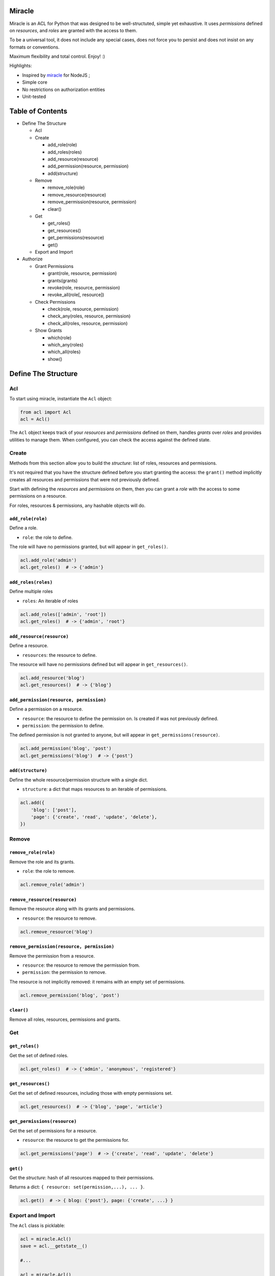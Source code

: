 |Build Status|

Miracle
=======

Miracle is an ACL for Python that was designed to be well-structuted,
simple yet exhaustive. It uses *permissions* defined on *resources*, and
*roles* are granted with the access to them.

To be a universal tool, it does not include any special cases, does not
force you to persist and does not insist on any formats or conventions.

Maximum flexibility and total control. Enjoy! :)

Highlights:

-  Inspired by `miracle <https://github.com/kolypto/nodejs-miracle/>`__
   for NodeJS ;
-  Simple core
-  No restrictions on authorization entities
-  Unit-tested

Table of Contents
=================

-  Define The Structure

   -  Acl
   -  Create

      -  add\_role(role)
      -  add\_roles(roles)
      -  add\_resource(resource)
      -  add\_permission(resource, permission)
      -  add(structure)

   -  Remove

      -  remove\_role(role)
      -  remove\_resource(resource)
      -  remove\_permission(resource, permission)
      -  clear()

   -  Get

      -  get\_roles()
      -  get\_resources()
      -  get\_permissions(resource)
      -  get()

   -  Export and Import

-  Authorize

   -  Grant Permissions

      -  grant(role, resource, permission)
      -  grants(grants)
      -  revoke(role, resource, permission)
      -  revoke\_all(role[, resource])

   -  Check Permissions

      -  check(role, resource, permission)
      -  check\_any(roles, resource, permission)
      -  check\_all(roles, resource, permission)

   -  Show Grants

      -  which(role)
      -  which\_any(roles)
      -  which\_all(roles)
      -  show()

Define The Structure
====================

Acl
---

To start using miracle, instantiate the ``Acl`` object:

.. code:: python

    from acl import Acl
    acl = Acl()

The ``Acl`` object keeps track of your *resources* and *permissions*
defined on them, handles *grants* over *roles* and provides utilities to
manage them. When configured, you can check the access against the
defined state.

Create
------

Methods from this section allow you to build the *structure*: list of
roles, resources and permissions.

It's not required that you have the structure defined before you start
granting the access: the ``grant()`` method implicitly creates all
resources and permissions that were not previously defined.

Start with defining the *resources* and *permissions* on them, then you
can grant a *role* with the access to some permissions on a resource.

For roles, resources & permissions, any hashable objects will do.

``add_role(role)``
~~~~~~~~~~~~~~~~~~

Define a role.

-  ``role``: the role to define.

The role will have no permissions granted, but will appear in
``get_roles()``.

.. code:: python

    acl.add_role('admin')
    acl.get_roles()  # -> {'admin'}

``add_roles(roles)``
~~~~~~~~~~~~~~~~~~~~

Define multiple roles

-  ``roles``: An iterable of roles

.. code:: python

    acl.add_roles(['admin', 'root'])
    acl.get_roles()  # -> {'admin', 'root'}

``add_resource(resource)``
~~~~~~~~~~~~~~~~~~~~~~~~~~

Define a resource.

-  ``resources``: the resource to define.

The resource will have no permissions defined but will appear in
``get_resources()``.

.. code:: python

    acl.add_resource('blog')
    acl.get_resources()  # -> {'blog'}

``add_permission(resource, permission)``
~~~~~~~~~~~~~~~~~~~~~~~~~~~~~~~~~~~~~~~~

Define a permission on a resource.

-  ``resource``: the resource to define the permission on. Is created if
   was not previously defined.
-  ``permission``: the permission to define.

The defined permission is not granted to anyone, but will appear in
``get_permissions(resource)``.

.. code:: python

    acl.add_permission('blog', 'post')
    acl.get_permissions('blog')  # -> {'post'}

``add(structure)``
~~~~~~~~~~~~~~~~~~

Define the whole resource/permission structure with a single dict.

-  ``structure``: a dict that maps resources to an iterable of
   permissions.

.. code:: python

    acl.add({
        'blog': ['post'],
        'page': {'create', 'read', 'update', 'delete'},
    })

Remove
------

``remove_role(role)``
~~~~~~~~~~~~~~~~~~~~~

Remove the role and its grants.

-  ``role``: the role to remove.

.. code:: python

    acl.remove_role('admin')

``remove_resource(resource)``
~~~~~~~~~~~~~~~~~~~~~~~~~~~~~

Remove the resource along with its grants and permissions.

-  ``resource``: the resource to remove.

.. code:: python

    acl.remove_resource('blog')

``remove_permission(resource, permission)``
~~~~~~~~~~~~~~~~~~~~~~~~~~~~~~~~~~~~~~~~~~~

Remove the permission from a resource.

-  ``resource``: the resource to remove the permission from.
-  ``permission``: the permission to remove.

The resource is not implicitly removed: it remains with an empty set of
permissions.

.. code:: python

    acl.remove_permission('blog', 'post')

``clear()``
~~~~~~~~~~~

Remove all roles, resources, permissions and grants.

Get
---

``get_roles()``
~~~~~~~~~~~~~~~

Get the set of defined roles.

.. code:: python

    acl.get_roles()  # -> {'admin', 'anonymous', 'registered'}

``get_resources()``
~~~~~~~~~~~~~~~~~~~

Get the set of defined resources, including those with empty permissions
set.

.. code:: python

    acl.get_resources()  # -> {'blog', 'page', 'article'}

``get_permissions(resource)``
~~~~~~~~~~~~~~~~~~~~~~~~~~~~~

Get the set of permissions for a resource.

-  ``resource``: the resource to get the permissions for.

.. code:: python

    acl.get_permissions('page')  # -> {'create', 'read', 'update', 'delete'}

``get()``
~~~~~~~~~

Get the *structure*: hash of all resources mapped to their permissions.

Returns a dict: ``{ resource: set(permission,...), ... }``.

.. code:: python

    acl.get()  # -> { blog: {'post'}, page: {'create', ...} }

Export and Import
-----------------

The ``Acl`` class is picklable:

.. code:: python

    acl = miracle.Acl()
    save = acl.__getstate__()

    #...

    acl = miracle.Acl()
    acl.__setstate__(save)

Authorize
=========

Grant Permissions
-----------------

``grant(role, resource, permission)``
~~~~~~~~~~~~~~~~~~~~~~~~~~~~~~~~~~~~~

Grant a permission over resource to the specified role.

-  ``role``: The role to grant the access to
-  ``resource``: The resource to grant the access over
-  ``permission``: The permission to grant with

Roles, resources and permissions are implicitly created if missing.

.. code:: python

    acl.grant('admin', 'blog', 'delete')
    acl.grant('anonymous', 'page', 'view')

``grants(grants)``
~~~~~~~~~~~~~~~~~~

Add a structure of grants to the Acl.

-  ``grants``: A hash in the following form:
   ``{ role: { resource: set(permission) } }``.

.. code:: python

    acl.grants({
        'admin': {
            'blog': ['post'],
        },
        'anonymous': {
            'page': ['view']
        }
    })

``revoke(role, resource, permission)``
~~~~~~~~~~~~~~~~~~~~~~~~~~~~~~~~~~~~~~

Revoke a permission over a resource from the specified role.

.. code:: python

    acl.revoke('anonymous', 'page', 'view')
    acl.revoke('user', 'account', 'delete')

``revoke_all(role[, resource])``
~~~~~~~~~~~~~~~~~~~~~~~~~~~~~~~~

Revoke all permissions from the specified role for all resources. If the
optional ``resource`` argument is provided - removes all permissions
from the specified resource.

.. code:: python

    acl.revoke_all('anonymous', 'page')  # revoke all permissions from a single resource
    acl.revoke_all('anonymous')  # revoke permissions from all resources

Check Permissions
-----------------

``check(role, resource, permission)``
~~~~~~~~~~~~~~~~~~~~~~~~~~~~~~~~~~~~~

Test whether the given role has access to the resource with the
specified permission.

-  ``role``: The role to check
-  ``resource``: The protected resource
-  ``permission``: The required permission

Returns a boolean.

.. code:: python

    acl.check('admin', 'blog') # True
    acl.check('anonymous', 'page', 'delete') # -> False

``check_any(roles, resource, permission)``
~~~~~~~~~~~~~~~~~~~~~~~~~~~~~~~~~~~~~~~~~~

Test whether *any* of the given roles have access to the resource with
the specified permission.

-  ``roles``: An iterable of roles.

When no roles are provided, returns False.

``check_all(roles, resource, permission)``
~~~~~~~~~~~~~~~~~~~~~~~~~~~~~~~~~~~~~~~~~~

Test whether *all* of the given roles have access to the resource with
the specified permission.

-  ``roles``: An iterable of roles.

When no roles are provided, returns False.

Show Grants
-----------

``which(role)``
~~~~~~~~~~~~~~~

Collect grants that the provided role has:

.. code:: python

    acl.which('admin')  # -> { blog: {'post'} }

``which_any(roles)``
~~~~~~~~~~~~~~~~~~~~

Collect grants that any of the provided roles have (union).

.. code:: python

    acl.which(['anonymous', 'registered'])  # -> { page: ['view'] }

``which_all(roles)``
~~~~~~~~~~~~~~~~~~~~

Collect grants that all of the provided roles have (intersection):

.. code:: python

    acl.which(['anonymous', 'registered'])  # -> { page: ['view'] }

``show()``
~~~~~~~~~~

Get all current grants.

Returns a dict ``{ role: { resource: set(permission) } }``.

.. code:: python

    acl.show()  # -> { admin: { blog: ['post'] } }

.. |Build Status| image:: https://travis-ci.org/kolypto/py-miracle.png?branch=master
   :target: https://travis-ci.org/kolypto/py-miracle

